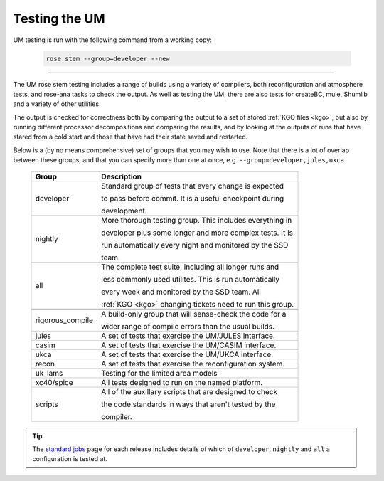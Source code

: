 Testing the UM
==============

UM testing is run with the following command from a working copy:

    .. code-block::

        rose stem --group=developer --new

-----

The UM rose stem testing includes a range of builds using a variety of compilers,
both reconfiguration and atmosphere tests, and rose-ana tasks to check the output.
As well as testing the UM, there are also tests for createBC, mule, Shumlib and
a variety of other utilities.

The output is checked for correctness both by comparing the output to a set of
stored :ref:`KGO files <kgo>`, but also by running different processor
decompositions and comparing the results, and by looking at the outputs of runs
that have stared from a cold start and those that have had their state saved and
restarted.


Below is a (by no means comprehensive) set of groups that you may wish to use.
Note that there is a lot of overlap between these groups, and that you can
specify more than one at once, e.g. ``--group=developer,jules,ukca``.

    +--------------------+----------------------------------------------------------+
    | Group              | Description                                              |
    +====================+==========================================================+
    | developer          | Standard group of tests that every change is expected    |
    |                    |                                                          |
    |                    | to pass before commit. It is a useful checkpoint during  |
    |                    |                                                          |
    |                    | development.                                             |
    +--------------------+----------------------------------------------------------+
    | nightly            | More thorough testing group. This includes everything in |
    |                    |                                                          |
    |                    | developer plus some longer and more complex tests. It is |
    |                    |                                                          |
    |                    | run automatically every night and monitored by the SSD   |
    |                    |                                                          |
    |                    | team.                                                    |
    +--------------------+----------------------------------------------------------+
    | all                | The complete test suite, including all longer runs and   |
    |                    |                                                          |
    |                    | less commonly used utilites. This is run automatically   |
    |                    |                                                          |
    |                    | every week and monitored by the SSD team. All            |
    |                    |                                                          |
    |                    | :ref:`KGO <kgo>` changing tickets need to run this group.|
    +--------------------+----------------------------------------------------------+
    +--------------------+----------------------------------------------------------+
    | rigorous_compile   | A build-only group that will sense-check the code for a  |
    |                    |                                                          |
    |                    | wider range of compile errors than the usual builds.     |
    +--------------------+----------------------------------------------------------+
    | jules              | A set of tests that exercise the UM/JULES interface.     |
    +--------------------+----------------------------------------------------------+
    | casim              | A set of tests that exercise the UM/CASIM interface.     |
    +--------------------+----------------------------------------------------------+
    | ukca               | A set of tests that exercise the UM/UKCA interface.      |
    +--------------------+----------------------------------------------------------+
    | recon              | A set of tests that exercise the reconfiguration system. |
    +--------------------+----------------------------------------------------------+
    | uk_lams            | Testing for the limited area models                      |
    +--------------------+----------------------------------------------------------+
    | xc40/spice         | All tests designed to run on the named platform.         |
    +--------------------+----------------------------------------------------------+
    | scripts            | All of the auxillary scripts that are designed to check  |
    |                    |                                                          |
    |                    | the code standards in ways that aren't tested by the     |
    |                    |                                                          |
    |                    | compiler.                                                |
    +--------------------+----------------------------------------------------------+

.. tip::
    The `standard jobs <https://code.metoffice.gov.uk/trac/um/wiki/StandardJobs>`_
    page for each release includes details of which of ``developer``,
    ``nightly`` and ``all`` a configuration is tested at.